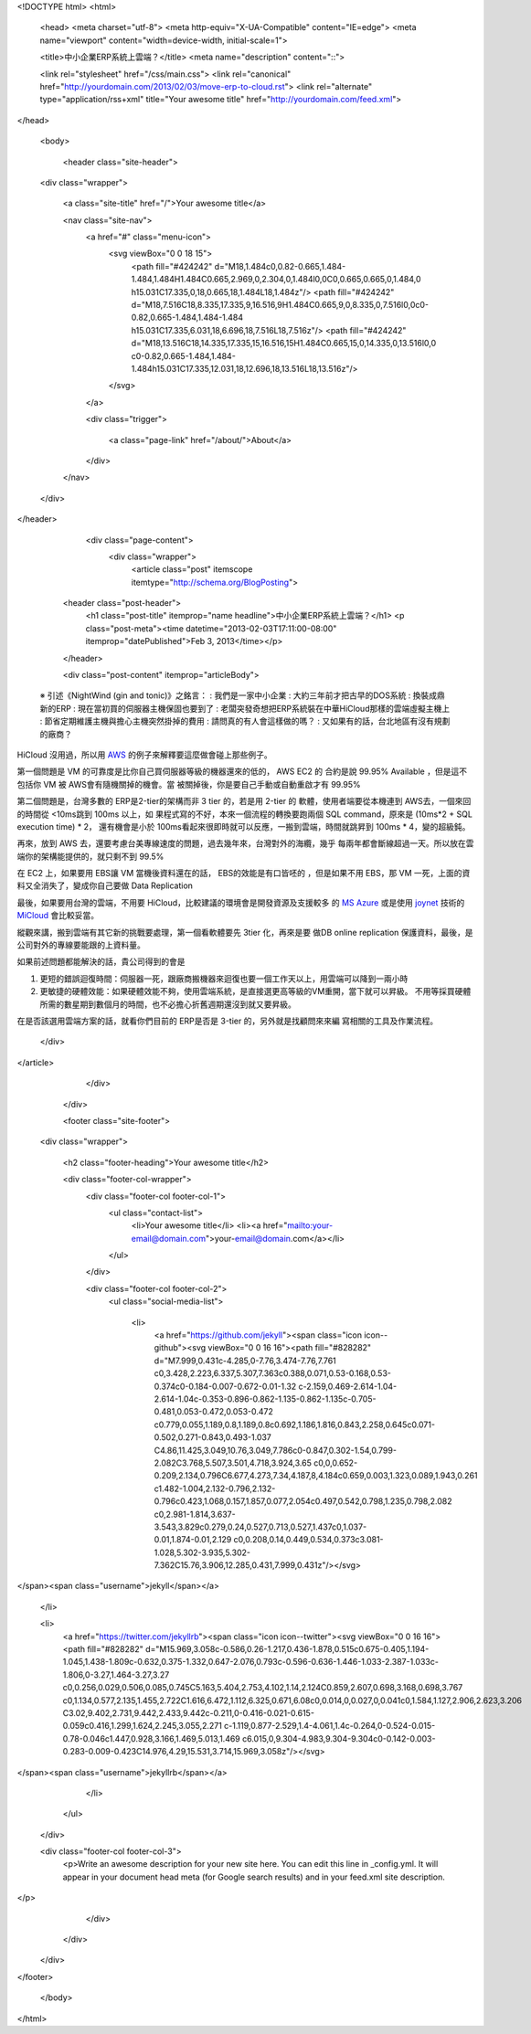 <!DOCTYPE html>
<html>

  <head>
  <meta charset="utf-8">
  <meta http-equiv="X-UA-Compatible" content="IE=edge">
  <meta name="viewport" content="width=device-width, initial-scale=1">

  <title>中小企業ERP系統上雲端？</title>
  <meta name="description" content="::">

  <link rel="stylesheet" href="/css/main.css">
  <link rel="canonical" href="http://yourdomain.com/2013/02/03/move-erp-to-cloud.rst">
  <link rel="alternate" type="application/rss+xml" title="Your awesome title" href="http://yourdomain.com/feed.xml">
</head>


  <body>

    <header class="site-header">

  <div class="wrapper">

    <a class="site-title" href="/">Your awesome title</a>

    <nav class="site-nav">
      <a href="#" class="menu-icon">
        <svg viewBox="0 0 18 15">
          <path fill="#424242" d="M18,1.484c0,0.82-0.665,1.484-1.484,1.484H1.484C0.665,2.969,0,2.304,0,1.484l0,0C0,0.665,0.665,0,1.484,0 h15.031C17.335,0,18,0.665,18,1.484L18,1.484z"/>
          <path fill="#424242" d="M18,7.516C18,8.335,17.335,9,16.516,9H1.484C0.665,9,0,8.335,0,7.516l0,0c0-0.82,0.665-1.484,1.484-1.484 h15.031C17.335,6.031,18,6.696,18,7.516L18,7.516z"/>
          <path fill="#424242" d="M18,13.516C18,14.335,17.335,15,16.516,15H1.484C0.665,15,0,14.335,0,13.516l0,0 c0-0.82,0.665-1.484,1.484-1.484h15.031C17.335,12.031,18,12.696,18,13.516L18,13.516z"/>
        </svg>
      </a>

      <div class="trigger">
        
          
          <a class="page-link" href="/about/">About</a>
          
        
          
        
          
        
          
        
      </div>
    </nav>

  </div>

</header>


    <div class="page-content">
      <div class="wrapper">
        <article class="post" itemscope itemtype="http://schema.org/BlogPosting">

  <header class="post-header">
    <h1 class="post-title" itemprop="name headline">中小企業ERP系統上雲端？</h1>
    <p class="post-meta"><time datetime="2013-02-03T17:11:00-08:00" itemprop="datePublished">Feb 3, 2013</time></p>
  </header>

  <div class="post-content" itemprop="articleBody">
    ::

 ※ 引述《NightWind (gin and tonic)》之銘言：
 : 我們是一家中小企業
 : 大約三年前才把古早的DOS系統
 : 換裝成鼎新的ERP
 : 現在當初買的伺服器主機保固也要到了
 : 老闆突發奇想把ERP系統裝在中華HiCloud那樣的雲端虛擬主機上
 : 節省定期維護主機與擔心主機突然掛掉的費用
 : 請問真的有人會這樣做的嗎？
 : 又如果有的話，台北地區有沒有規劃的廠商？


HiCloud 沒用過，所以用 AWS_ 的例子來解釋要這麼做會碰上那些例子。

第一個問題是 VM 的可靠度是比你自己買伺服器等級的機器還來的低的， AWS EC2 的
合約是說 99.95% Available ，但是這不包括你 VM 被 AWS會有隨機關掉的機會。當
被關掉後，你是要自己手動或自動重啟才有 99.95%

第二個問題是，台灣多數的 ERP是2-tier的架構而非 3 tier 的，若是用 2-tier 的
軟體，使用者端要從本機連到 AWS去，一個來回的時間從 <10ms跳到 100ms 以上，如
果程式寫的不好，本來一個流程的轉換要跑兩個 SQL command，原來是 (10ms*2 + SQL execution time) * 2，
還有機會是小於 100ms看起來很即時就可以反應，一搬到雲端，時間就跳昇到 100ms * 4，變的超級鈍。

再來，放到 AWS 去，還要考慮台美專線速度的問題，過去幾年來，台灣對外的海纜，幾乎
每兩年都會斷線超過一天。所以放在雲端你的架構能提供的，就只剩不到 99.5%

在 EC2 上，如果要用 EBS讓 VM 當機後資料還在的話， EBS的效能是有口皆呸的
，但是如果不用 EBS，那 VM 一死，上面的資料又全消失了，變成你自己要做 Data Replication

最後，如果要用台灣的雲端，不用要 HiCloud，比較建議的環境會是開發資源及支援較多
的 `MS Azure`_ 或是使用 joynet_ 技術的 MiCloud_ 會比較妥當。

縱觀來講，搬到雲端有其它新的挑戰要處理，第一個看軟體要先 3tier 化，再來是要
做DB online replication 保護資料，最後，是公司對外的專線要能跟的上資料量。

如果前述問題都能解決的話，貴公司得到的會是

1. 更短的錯誤迴復時間：伺服器一死，跟廠商搬機器來迴復也要一個工作天以上，用雲端可以降到一兩小時

2. 更敏捷的硬體效能：如果硬體效能不夠，使用雲端系統，是直接選更高等級的VM重開，當下就可以昇級。
   不用等採買硬體所需的數星期到數個月的時間，也不必擔心折舊週期還沒到就又要昇級。


在是否該選用雲端方案的話，就看你們目前的 ERP是否是 3-tier 的，另外就是找顧問來來編
寫相關的工具及作業流程。

.. _AWS: http://aws.amazon.com
.. _MS Azure: http://www.microsoft.com/taiwan/windowsazure/
.. _joynet: http://joyent.com/
.. _MiCloud: http://micloud.tw/

  </div>

</article>

      </div>
    </div>

    <footer class="site-footer">

  <div class="wrapper">

    <h2 class="footer-heading">Your awesome title</h2>

    <div class="footer-col-wrapper">
      <div class="footer-col footer-col-1">
        <ul class="contact-list">
          <li>Your awesome title</li>
          <li><a href="mailto:your-email@domain.com">your-email@domain.com</a></li>
        </ul>
      </div>

      <div class="footer-col footer-col-2">
        <ul class="social-media-list">
          
          <li>
            <a href="https://github.com/jekyll"><span class="icon icon--github"><svg viewBox="0 0 16 16"><path fill="#828282" d="M7.999,0.431c-4.285,0-7.76,3.474-7.76,7.761 c0,3.428,2.223,6.337,5.307,7.363c0.388,0.071,0.53-0.168,0.53-0.374c0-0.184-0.007-0.672-0.01-1.32 c-2.159,0.469-2.614-1.04-2.614-1.04c-0.353-0.896-0.862-1.135-0.862-1.135c-0.705-0.481,0.053-0.472,0.053-0.472 c0.779,0.055,1.189,0.8,1.189,0.8c0.692,1.186,1.816,0.843,2.258,0.645c0.071-0.502,0.271-0.843,0.493-1.037 C4.86,11.425,3.049,10.76,3.049,7.786c0-0.847,0.302-1.54,0.799-2.082C3.768,5.507,3.501,4.718,3.924,3.65 c0,0,0.652-0.209,2.134,0.796C6.677,4.273,7.34,4.187,8,4.184c0.659,0.003,1.323,0.089,1.943,0.261 c1.482-1.004,2.132-0.796,2.132-0.796c0.423,1.068,0.157,1.857,0.077,2.054c0.497,0.542,0.798,1.235,0.798,2.082 c0,2.981-1.814,3.637-3.543,3.829c0.279,0.24,0.527,0.713,0.527,1.437c0,1.037-0.01,1.874-0.01,2.129 c0,0.208,0.14,0.449,0.534,0.373c3.081-1.028,5.302-3.935,5.302-7.362C15.76,3.906,12.285,0.431,7.999,0.431z"/></svg>
</span><span class="username">jekyll</span></a>

          </li>
          

          
          <li>
            <a href="https://twitter.com/jekyllrb"><span class="icon icon--twitter"><svg viewBox="0 0 16 16"><path fill="#828282" d="M15.969,3.058c-0.586,0.26-1.217,0.436-1.878,0.515c0.675-0.405,1.194-1.045,1.438-1.809c-0.632,0.375-1.332,0.647-2.076,0.793c-0.596-0.636-1.446-1.033-2.387-1.033c-1.806,0-3.27,1.464-3.27,3.27 c0,0.256,0.029,0.506,0.085,0.745C5.163,5.404,2.753,4.102,1.14,2.124C0.859,2.607,0.698,3.168,0.698,3.767 c0,1.134,0.577,2.135,1.455,2.722C1.616,6.472,1.112,6.325,0.671,6.08c0,0.014,0,0.027,0,0.041c0,1.584,1.127,2.906,2.623,3.206 C3.02,9.402,2.731,9.442,2.433,9.442c-0.211,0-0.416-0.021-0.615-0.059c0.416,1.299,1.624,2.245,3.055,2.271 c-1.119,0.877-2.529,1.4-4.061,1.4c-0.264,0-0.524-0.015-0.78-0.046c1.447,0.928,3.166,1.469,5.013,1.469 c6.015,0,9.304-4.983,9.304-9.304c0-0.142-0.003-0.283-0.009-0.423C14.976,4.29,15.531,3.714,15.969,3.058z"/></svg>
</span><span class="username">jekyllrb</span></a>

          </li>
          
        </ul>
      </div>

      <div class="footer-col footer-col-3">
        <p>Write an awesome description for your new site here. You can edit this line in _config.yml. It will appear in your document head meta (for Google search results) and in your feed.xml site description.
</p>
      </div>
    </div>

  </div>

</footer>


  </body>

</html>
